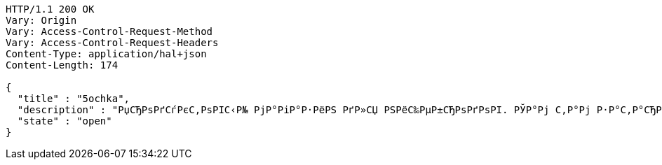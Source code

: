 [source,http,options="nowrap"]
----
HTTP/1.1 200 OK
Vary: Origin
Vary: Access-Control-Request-Method
Vary: Access-Control-Request-Headers
Content-Type: application/hal+json
Content-Length: 174

{
  "title" : "5ochka",
  "description" : "РџСЂРѕРґСѓРєС‚РѕРІС‹Р№ РјР°РіР°Р·РёРЅ РґР»СЏ РЅРёС‰РµР±СЂРѕРґРѕРІ. РЎР°Рј С‚Р°Рј Р·Р°С‚Р°СЂРёРІР°СЋСЃСЊ.",
  "state" : "open"
}
----